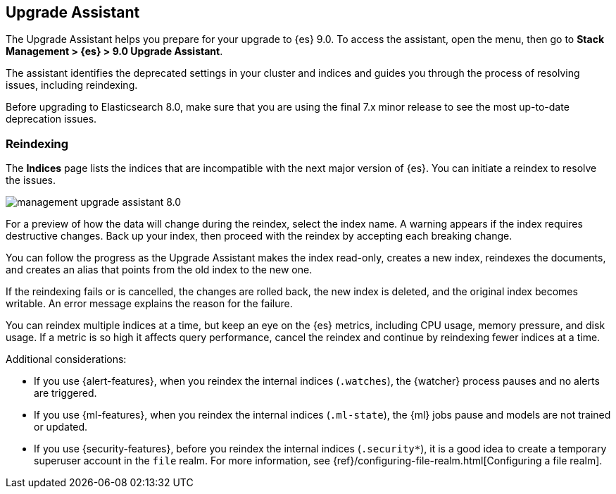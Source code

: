 [role="xpack"]
[[upgrade-assistant]]
== Upgrade Assistant

The Upgrade Assistant helps you prepare for your upgrade to {es} 9.0.
To access the assistant, open the menu, then go to *Stack Management > {es} > 9.0 Upgrade Assistant*.

The assistant identifies the deprecated settings in your cluster and indices
and guides you through the process of resolving issues, including reindexing.

Before upgrading to Elasticsearch 8.0, make sure that you are using the final
7.x minor release to see the most up-to-date deprecation issues.

[float]
=== Reindexing

The *Indices* page lists the indices that are incompatible with the next
major version of {es}. You can initiate a reindex to resolve the issues.

[role="screenshot"]
image::images/management-upgrade-assistant-8.0.png[]

For a preview of how the data will change during the reindex, select the
index name. A warning appears if the index requires destructive changes.
Back up your index, then proceed with the reindex by accepting each breaking change.

You can follow the progress as the Upgrade Assistant makes the index read-only,
creates a new index, reindexes the documents, and creates an alias that points
from the old index to the new one.

If the reindexing fails or is cancelled, the changes are rolled back,
the new index is deleted, and the original index becomes writable. An error
message explains the reason for the failure.

You can reindex multiple indices at a time, but keep an eye on the
{es} metrics, including CPU usage, memory pressure, and disk usage. If a metric
is so high it affects query performance, cancel the reindex and continue
by reindexing fewer indices at a time.

Additional considerations:

* If you use {alert-features}, when you reindex the internal indices
(`.watches`), the {watcher} process pauses and no alerts are triggered.

* If you use {ml-features}, when you reindex the internal indices (`.ml-state`),
the {ml} jobs pause and models are not trained or updated.

* If you use {security-features}, before you reindex the internal indices
(`.security*`), it is a good idea to create a temporary superuser account in the
`file` realm. For more information, see
{ref}/configuring-file-realm.html[Configuring a file realm].

